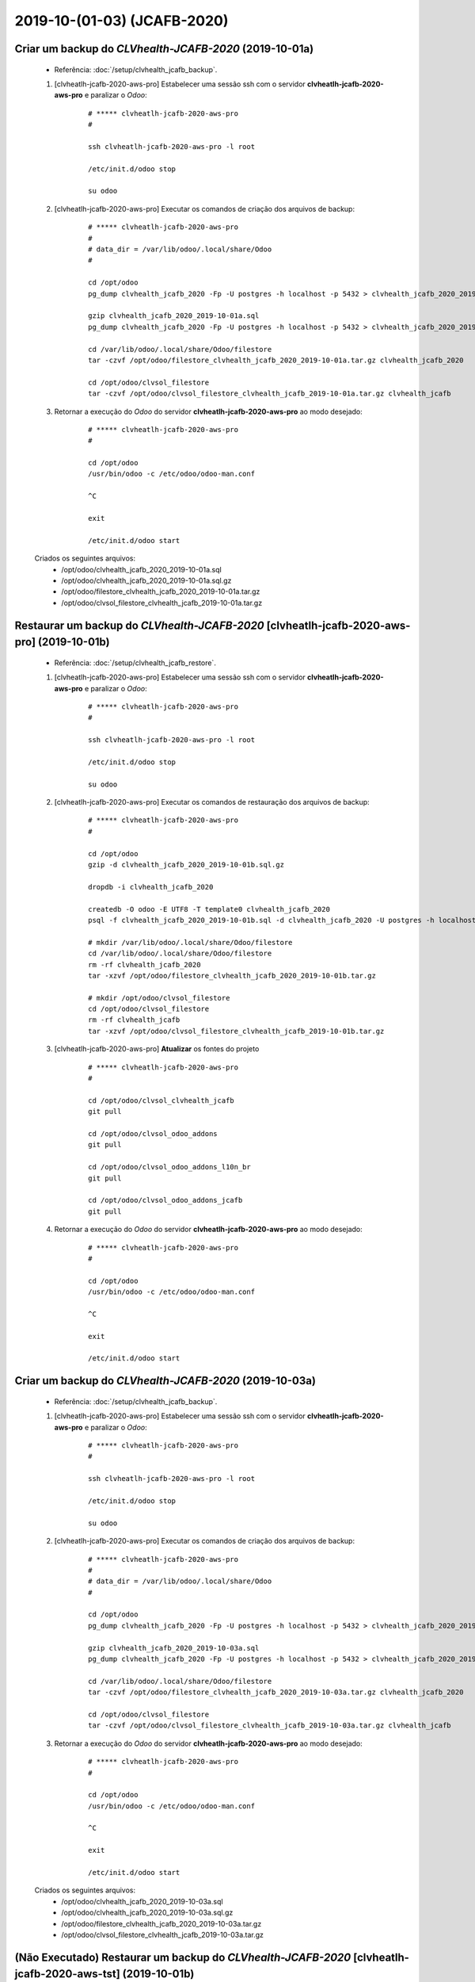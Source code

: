 .. raw:: html

    <style> .red {color:red} </style>

.. role:: red

============================
2019-10-(01-03) (JCAFB-2020)
============================

Criar um backup do *CLVhealth-JCAFB-2020* (2019-10-01a)
-------------------------------------------------------

    * Referência: :doc:`/setup/clvhealth_jcafb_backup`.

    #. [clvheatlh-jcafb-2020-aws-pro] Estabelecer uma sessão ssh com o servidor **clvheatlh-jcafb-2020-aws-pro** e paralizar o *Odoo*:

        ::

            # ***** clvheatlh-jcafb-2020-aws-pro
            #

            ssh clvheatlh-jcafb-2020-aws-pro -l root

            /etc/init.d/odoo stop

            su odoo

    #. [clvheatlh-jcafb-2020-aws-pro] Executar os comandos de criação dos arquivos de backup:

        ::

            # ***** clvheatlh-jcafb-2020-aws-pro
            #
            # data_dir = /var/lib/odoo/.local/share/Odoo
            #

            cd /opt/odoo
            pg_dump clvhealth_jcafb_2020 -Fp -U postgres -h localhost -p 5432 > clvhealth_jcafb_2020_2019-10-01a.sql

            gzip clvhealth_jcafb_2020_2019-10-01a.sql
            pg_dump clvhealth_jcafb_2020 -Fp -U postgres -h localhost -p 5432 > clvhealth_jcafb_2020_2019-10-01a.sql

            cd /var/lib/odoo/.local/share/Odoo/filestore
            tar -czvf /opt/odoo/filestore_clvhealth_jcafb_2020_2019-10-01a.tar.gz clvhealth_jcafb_2020

            cd /opt/odoo/clvsol_filestore
            tar -czvf /opt/odoo/clvsol_filestore_clvhealth_jcafb_2019-10-01a.tar.gz clvhealth_jcafb

    #. Retornar a execução do *Odoo* do servidor **clvheatlh-jcafb-2020-aws-pro** ao modo desejado:

        ::

            # ***** clvheatlh-jcafb-2020-aws-pro
            #

            cd /opt/odoo
            /usr/bin/odoo -c /etc/odoo/odoo-man.conf

            ^C

            exit

            /etc/init.d/odoo start

    Criados os seguintes arquivos:
        * /opt/odoo/clvhealth_jcafb_2020_2019-10-01a.sql
        * /opt/odoo/clvhealth_jcafb_2020_2019-10-01a.sql.gz
        * /opt/odoo/filestore_clvhealth_jcafb_2020_2019-10-01a.tar.gz
        * /opt/odoo/clvsol_filestore_clvhealth_jcafb_2019-10-01a.tar.gz

.. index:: clvhealth_jcafb_2020_2019-10-01a.sql
.. index:: filestore_clvhealth_jcafb_2020_2019-10-01a
.. index:: clvsol_filestore_clvhealth_jcafb_2019-10-01a

Restaurar um backup do *CLVhealth-JCAFB-2020* [clvheatlh-jcafb-2020-aws-pro] (2019-10-01b)
------------------------------------------------------------------------------------------

    * Referência: :doc:`/setup/clvhealth_jcafb_restore`.

    #. [clvheatlh-jcafb-2020-aws-pro] Estabelecer uma sessão ssh com o servidor **clvheatlh-jcafb-2020-aws-pro** e paralizar o *Odoo*:

        ::

            # ***** clvheatlh-jcafb-2020-aws-pro
            #

            ssh clvheatlh-jcafb-2020-aws-pro -l root

            /etc/init.d/odoo stop

            su odoo

    #. [clvheatlh-jcafb-2020-aws-pro] Executar os comandos de restauração dos arquivos de backup:

        ::

            # ***** clvheatlh-jcafb-2020-aws-pro
            #

            cd /opt/odoo
            gzip -d clvhealth_jcafb_2020_2019-10-01b.sql.gz

            dropdb -i clvhealth_jcafb_2020

            createdb -O odoo -E UTF8 -T template0 clvhealth_jcafb_2020
            psql -f clvhealth_jcafb_2020_2019-10-01b.sql -d clvhealth_jcafb_2020 -U postgres -h localhost -p 5432 -q

            # mkdir /var/lib/odoo/.local/share/Odoo/filestore
            cd /var/lib/odoo/.local/share/Odoo/filestore
            rm -rf clvhealth_jcafb_2020
            tar -xzvf /opt/odoo/filestore_clvhealth_jcafb_2020_2019-10-01b.tar.gz

            # mkdir /opt/odoo/clvsol_filestore
            cd /opt/odoo/clvsol_filestore
            rm -rf clvhealth_jcafb
            tar -xzvf /opt/odoo/clvsol_filestore_clvhealth_jcafb_2019-10-01b.tar.gz

    #. [clvheatlh-jcafb-2020-aws-pro] **Atualizar** os fontes do projeto

        ::

            # ***** clvheatlh-jcafb-2020-aws-pro
            #

            cd /opt/odoo/clvsol_clvhealth_jcafb
            git pull

            cd /opt/odoo/clvsol_odoo_addons
            git pull

            cd /opt/odoo/clvsol_odoo_addons_l10n_br
            git pull

            cd /opt/odoo/clvsol_odoo_addons_jcafb
            git pull

    #. Retornar a execução do *Odoo* do servidor **clvheatlh-jcafb-2020-aws-pro** ao modo desejado:

        ::

            # ***** clvheatlh-jcafb-2020-aws-pro
            #

            cd /opt/odoo
            /usr/bin/odoo -c /etc/odoo/odoo-man.conf

            ^C

            exit

            /etc/init.d/odoo start

Criar um backup do *CLVhealth-JCAFB-2020* (2019-10-03a)
-------------------------------------------------------

    * Referência: :doc:`/setup/clvhealth_jcafb_backup`.

    #. [clvheatlh-jcafb-2020-aws-pro] Estabelecer uma sessão ssh com o servidor **clvheatlh-jcafb-2020-aws-pro** e paralizar o *Odoo*:

        ::

            # ***** clvheatlh-jcafb-2020-aws-pro
            #

            ssh clvheatlh-jcafb-2020-aws-pro -l root

            /etc/init.d/odoo stop

            su odoo

    #. [clvheatlh-jcafb-2020-aws-pro] Executar os comandos de criação dos arquivos de backup:

        ::

            # ***** clvheatlh-jcafb-2020-aws-pro
            #
            # data_dir = /var/lib/odoo/.local/share/Odoo
            #

            cd /opt/odoo
            pg_dump clvhealth_jcafb_2020 -Fp -U postgres -h localhost -p 5432 > clvhealth_jcafb_2020_2019-10-03a.sql

            gzip clvhealth_jcafb_2020_2019-10-03a.sql
            pg_dump clvhealth_jcafb_2020 -Fp -U postgres -h localhost -p 5432 > clvhealth_jcafb_2020_2019-10-03a.sql

            cd /var/lib/odoo/.local/share/Odoo/filestore
            tar -czvf /opt/odoo/filestore_clvhealth_jcafb_2020_2019-10-03a.tar.gz clvhealth_jcafb_2020

            cd /opt/odoo/clvsol_filestore
            tar -czvf /opt/odoo/clvsol_filestore_clvhealth_jcafb_2019-10-03a.tar.gz clvhealth_jcafb

    #. Retornar a execução do *Odoo* do servidor **clvheatlh-jcafb-2020-aws-pro** ao modo desejado:

        ::

            # ***** clvheatlh-jcafb-2020-aws-pro
            #

            cd /opt/odoo
            /usr/bin/odoo -c /etc/odoo/odoo-man.conf

            ^C

            exit

            /etc/init.d/odoo start

    Criados os seguintes arquivos:
        * /opt/odoo/clvhealth_jcafb_2020_2019-10-03a.sql
        * /opt/odoo/clvhealth_jcafb_2020_2019-10-03a.sql.gz
        * /opt/odoo/filestore_clvhealth_jcafb_2020_2019-10-03a.tar.gz
        * /opt/odoo/clvsol_filestore_clvhealth_jcafb_2019-10-03a.tar.gz

.. index:: clvhealth_jcafb_2020_2019-10-03a.sql
.. index:: filestore_clvhealth_jcafb_2020_2019-10-03a
.. index:: clvsol_filestore_clvhealth_jcafb_2019-10-03a

:red:`(Não Executado)` Restaurar um backup do *CLVhealth-JCAFB-2020* [clvheatlh-jcafb-2020-aws-tst] (2019-10-01b)
-----------------------------------------------------------------------------------------------------------------

    * Referência: :doc:`/setup/clvhealth_jcafb_restore`.

    #. [clvheatlh-jcafb-2020-aws-tst] Estabelecer uma sessão ssh com o servidor **clvheatlh-jcafb-2020-aws-tst** e paralizar o *Odoo*:

        ::

            # ***** clvheatlh-jcafb-2020-aws-tst
            #

            ssh clvheatlh-jcafb-2020-aws-tst -l root

            /etc/init.d/odoo stop

            su odoo

    #. [clvheatlh-jcafb-2020-aws-tst] Executar os comandos de restauração dos arquivos de backup:

        ::

            # ***** clvheatlh-jcafb-2020-aws-tst
            #

            cd /opt/odoo
            gzip -d clvhealth_jcafb_2020_2019-10-01b.sql.gz

            dropdb -i clvhealth_jcafb_2020

            createdb -O odoo -E UTF8 -T template0 clvhealth_jcafb_2020
            psql -f clvhealth_jcafb_2020_2019-10-01b.sql -d clvhealth_jcafb_2020 -U postgres -h localhost -p 5432 -q

            # mkdir /var/lib/odoo/.local/share/Odoo/filestore
            cd /var/lib/odoo/.local/share/Odoo/filestore
            rm -rf clvhealth_jcafb_2020
            tar -xzvf /opt/odoo/filestore_clvhealth_jcafb_2020_2019-10-01b.tar.gz

            # mkdir /opt/odoo/clvsol_filestore
            cd /opt/odoo/clvsol_filestore
            rm -rf clvhealth_jcafb
            tar -xzvf /opt/odoo/clvsol_filestore_clvhealth_jcafb_2019-10-01b.tar.gz

    #. [clvheatlh-jcafb-2020-aws-tst] **Atualizar** os fontes do tstjeto

        ::

            # ***** clvheatlh-jcafb-2020-aws-tst
            #

            cd /opt/odoo/clvsol_clvhealth_jcafb
            git pull

            cd /opt/odoo/clvsol_odoo_addons
            git pull

            cd /opt/odoo/clvsol_odoo_addons_l10n_br
            git pull

            cd /opt/odoo/clvsol_odoo_addons_jcafb
            git pull

    #. Retornar a execução do *Odoo* do servidor **clvheatlh-jcafb-2020-aws-tst** ao modo desejado:

        ::

            # ***** clvheatlh-jcafb-2020-aws-tst
            #

            cd /opt/odoo
            /usr/bin/odoo -c /etc/odoo/odoo-man.conf

            ^C

            exit

            /etc/init.d/odoo start
